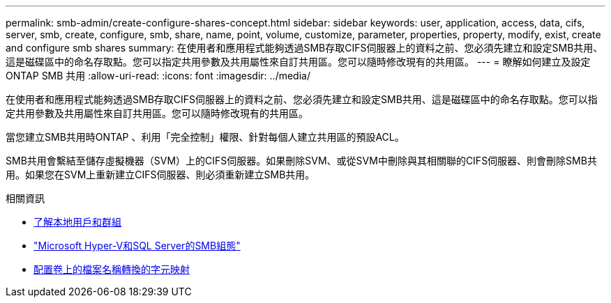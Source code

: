 ---
permalink: smb-admin/create-configure-shares-concept.html 
sidebar: sidebar 
keywords: user, application, access, data, cifs, server, smb, create, configure, smb, share, name, point, volume, customize, parameter, properties, property, modify, exist, create and configure smb shares 
summary: 在使用者和應用程式能夠透過SMB存取CIFS伺服器上的資料之前、您必須先建立和設定SMB共用、這是磁碟區中的命名存取點。您可以指定共用參數及共用屬性來自訂共用區。您可以隨時修改現有的共用區。 
---
= 瞭解如何建立及設定 ONTAP SMB 共用
:allow-uri-read: 
:icons: font
:imagesdir: ../media/


[role="lead"]
在使用者和應用程式能夠透過SMB存取CIFS伺服器上的資料之前、您必須先建立和設定SMB共用、這是磁碟區中的命名存取點。您可以指定共用參數及共用屬性來自訂共用區。您可以隨時修改現有的共用區。

當您建立SMB共用時ONTAP 、利用「完全控制」權限、針對每個人建立共用區的預設ACL。

SMB共用會繫結至儲存虛擬機器（SVM）上的CIFS伺服器。如果刪除SVM、或從SVM中刪除與其相關聯的CIFS伺服器、則會刪除SMB共用。如果您在SVM上重新建立CIFS伺服器、則必須重新建立SMB共用。

.相關資訊
* xref:local-users-groups-concepts-concept.html[了解本地用戶和群組]
* link:../smb-hyper-v-sql/index.html["Microsoft Hyper-V和SQL Server的SMB組態"]
* xref:configure-character-mappings-file-name-translation-task.adoc[配置卷上的檔案名稱轉換的字元映射]

